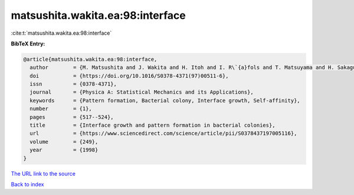 matsushita.wakita.ea:98:interface
=================================

:cite:t:`matsushita.wakita.ea:98:interface`

**BibTeX Entry:**

.. code-block:: bibtex

   @article{matsushita.wakita.ea:98:interface,
     author        = {M. Matsushita and J. Wakita and H. Itoh and I. R\`{a}fols and T. Matsuyama and H. Sakaguchi and M. Mimura},
     doi           = {https://doi.org/10.1016/S0378-4371(97)00511-6},
     issn          = {0378-4371},
     journal       = {Physica A: Statistical Mechanics and its Applications},
     keywords      = {Pattern formation, Bacterial colony, Interface growth, Self-affinity},
     number        = {1},
     pages         = {517--524},
     title         = {Interface growth and pattern formation in bacterial colonies},
     url           = {https://www.sciencedirect.com/science/article/pii/S0378437197005116},
     volume        = {249},
     year          = {1998}
   }

`The URL link to the source <https://www.sciencedirect.com/science/article/pii/S0378437197005116>`__


`Back to index <../By-Cite-Keys.html>`__
